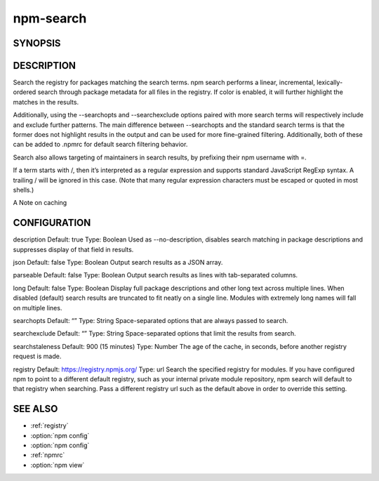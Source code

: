 npm-search
============================================================================================

SYNOPSIS
-------------------

.. program:: npm

.. option:: search

   Search for packages

   .. code-block:: sh

      npm search [-l|--long] [--json] [--parseable] [--no-description] [search terms ...]

   aliases: s, se, find

DESCRIPTION
-------------------

Search the registry for packages matching the search terms. npm search performs a linear, incremental, lexically-ordered search through package metadata for all files in the registry. If color is enabled, it will further highlight the matches in the results.

Additionally, using the --searchopts and --searchexclude options paired with more search terms will respectively include and exclude further patterns. The main difference between --searchopts and the standard search terms is that the former does not highlight results in the output and can be used for more fine-grained filtering. Additionally, both of these can be added to .npmrc for default search filtering behavior.

Search also allows targeting of maintainers in search results, by prefixing their npm username with =.

If a term starts with /, then it’s interpreted as a regular expression and supports standard JavaScript RegExp syntax. A trailing / will be ignored in this case. (Note that many regular expression characters must be escaped or quoted in most shells.)

A Note on caching

CONFIGURATION
-------------------

description
Default: true
Type: Boolean
Used as --no-description, disables search matching in package descriptions and suppresses display of that field in results.

json
Default: false
Type: Boolean
Output search results as a JSON array.

parseable
Default: false
Type: Boolean
Output search results as lines with tab-separated columns.

long
Default: false
Type: Boolean
Display full package descriptions and other long text across multiple lines. When disabled (default) search results are truncated to fit neatly on a single line. Modules with extremely long names will fall on multiple lines.

searchopts
Default: “”
Type: String
Space-separated options that are always passed to search.

searchexclude
Default: “”
Type: String
Space-separated options that limit the results from search.

searchstaleness
Default: 900 (15 minutes)
Type: Number
The age of the cache, in seconds, before another registry request is made.

registry
Default: https://registry.npmjs.org/
Type: url
Search the specified registry for modules. If you have configured npm to point to a different default registry, such as your internal private module repository, npm search will default to that registry when searching. Pass a different registry url such as the default above in order to override this setting.

SEE ALSO
-------------------

- :ref:`registry`
- :option:`npm config`
- :option:`npm config`
- :ref:`npmrc`
- :option:`npm view`
